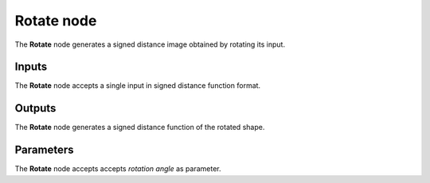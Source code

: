 Rotate node
.............

The **Rotate** node generates a signed distance image obtained by rotating its input.

.. image:: images/node_simple_sdf_transforms_rotate.png
	:align: center

Inputs
::::::

The **Rotate** node accepts a single input in signed distance function format.

Outputs
:::::::

The **Rotate** node generates a signed distance function of the
rotated shape.

Parameters
::::::::::

The **Rotate** node accepts accepts *rotation angle* as parameter.
